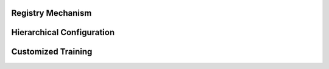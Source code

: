 .. _registry:

Registry Mechanism
####################################

.. _hierarchical configuration:

Hierarchical Configuration
####################################

Customized Training
####################################
